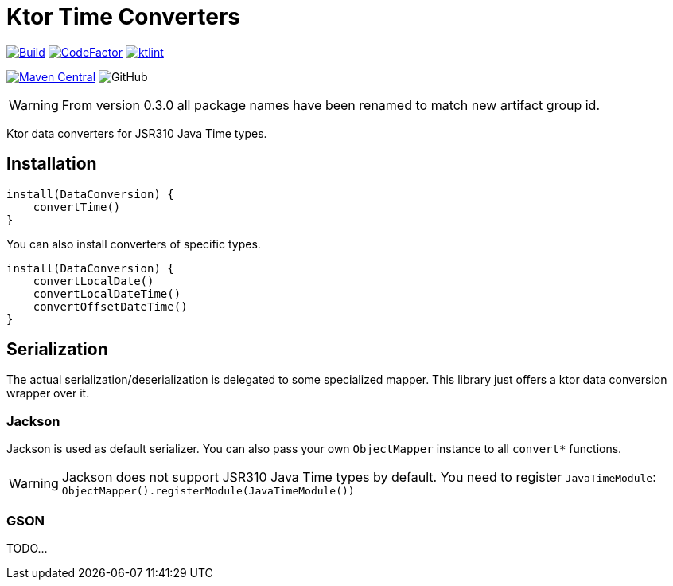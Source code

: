 = Ktor Time Converters

image:https://github.com/Koriit/ktor-time/actions/workflows/build.yaml/badge.svg[Build, link="https://github.com/Koriit/ktor-time/actions/workflows/build.yaml"]
image:https://www.codefactor.io/repository/github/koriit/ktor-time/badge[CodeFactor,link=https://www.codefactor.io/repository/github/koriit/ktor-time]
image:https://img.shields.io/badge/code%20style-%E2%9D%A4-FF4081.svg[ktlint,link=https://ktlint.github.io/]

image:https://img.shields.io/maven-central/v/com.koriit.kotlin/ktor-time.svg?label=Maven%20Central[Maven Central, link="https://search.maven.org/search?q=g:%22com.koriit.kotlin%22%20AND%20a:%22ktor-time%22"]
image:https://img.shields.io/github/license/koriit/ktor-time[GitHub]

WARNING: From version 0.3.0 all package names have been renamed to match new artifact group id.

Ktor data converters for JSR310 Java Time types.

== Installation
[source,kotlin]
----
install(DataConversion) {
    convertTime()
}
----

You can also install converters of specific types.
[source,kotlin]
----
install(DataConversion) {
    convertLocalDate()
    convertLocalDateTime()
    convertOffsetDateTime()
}
----

== Serialization
The actual serialization/deserialization is delegated to some specialized mapper.
This library just offers a ktor data conversion wrapper over it.

=== Jackson
Jackson is used as default serializer. You can also pass your own `ObjectMapper` instance to all `convert*` functions.

[WARNING]
Jackson does not support JSR310 Java Time types by default. You need to register `JavaTimeModule`: +
`ObjectMapper().registerModule(JavaTimeModule())`


=== GSON
TODO...
